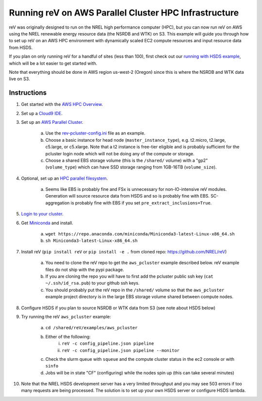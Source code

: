 Running reV on AWS Parallel Cluster HPC Infrastructure
======================================================

reV was originally designed to run on the NREL high performance computer (HPC), but you can now run reV on AWS using the NREL renewable energy resource data (the NSRDB and WTK) on S3. This example will guide you through how to set up reV on an AWS HPC environment with dynamically scaled EC2 compute resources and input resource data from HSDS.

If you plan on only running reV for a handful of sites (less than 100), first
check out our `running with HSDS example
<https://github.com/NREL/reV/tree/main/examples/running_with_hsds>`_, 
which will be a lot easier to get started with. 

Note that everything should be done in AWS region us-west-2 (Oregon) since this is where the NSRDB and WTK data live on S3. 

Instructions
------------

1. Get started with the `AWS HPC Overview <https://www.hpcworkshops.com/01-hpc-overview.html>`_.
2. Set up a `Cloud9 IDE <https://www.hpcworkshops.com/02-aws-getting-started.html>`_.
3. Set up an `AWS Parallel Cluster <https://www.hpcworkshops.com/03-hpc-aws-parallelcluster-workshop.html>`_.

    a. Use the `rev-pcluster-config.ini <https://github.com/NREL/reV/blob/gb/aws/examples/aws_pcluster/rev-pcluster-config.ini>`_ file as an example.
    b. Choose a basic instance for head node (``master_instance_type``), e.g. t2.micro, t2.large, c5.large, or c5.xlarge. Note that a t2 instance is free-tier eligible and is probably sufficient for the pcluster login node which will not be doing any of the compute or storage.
    c. Choose a shared EBS storage volume (this is the ``/shared/`` volume) with a "gp2" (``volume_type``) which can have SSD storage ranging from 1GB-16TB (``volume_size``).
    
4. Optional, set up an `HPC parallel filesystem <https://www.hpcworkshops.com/04-amazon-fsx-for-lustre.html>`_.

    a. Seems like EBS is probably fine and FSx is unnecessary for non-IO-intensive reV modules. Generation will source resource data from HSDS and so is probably fine with EBS. SC-aggregation is probably fine with EBS if you set ``pre_extract_inclusions=True``.
    
5. `Login to your cluster <https://www.hpcworkshops.com/03-hpc-aws-parallelcluster-workshop/07-logon-pc.html>`_.
6. Get `Miniconda <https://docs.conda.io/en/latest/miniconda.html>`_ and install.

    a. ``wget https://repo.anaconda.com/miniconda/Miniconda3-latest-Linux-x86_64.sh``
    b. ``sh Miniconda3-latest-Linux-x86_64.sh``
    
7. Install reV (``pip install reV`` or ``pip install -e .`` from cloned repo: https://github.com/NREL/reV)

    a. You need to clone the reV repo to get the ``aws_pcluster`` example described below. reV example files do not ship with the pypi package.
    b. If you are cloning the repo you will have to first add the pcluster public ssh key (``cat ~/.ssh/id_rsa.pub``) to your github ssh keys.
    c. You should probably put the reV repo in the ``/shared/`` volume so that the ``aws_pcluster`` example project directory is in the large EBS storage volume shared between compute nodes.
    
8. Configure HSDS if you plan to source NSRDB or WTK data from S3 (see note about HSDS below)
9. Try running the reV ``aws_pcluster`` example:

    a. ``cd /shared/reV/examples/aws_pcluster``
    b. Either of the following:
        i. ``reV -c config_pipeline.json pipeline``
        ii. ``reV -c config_pipeline.json pipeline --monitor``
    c. Check the slurm queue with ``squeue`` and the compute cluster status in the ec2 console or with ``sinfo``
    d. Jobs will be in state "CF" (configuring) while the nodes spin up (this can take several minutes)
    
10. Note that the NREL HSDS development server has a very limited throughput and you may see 503 errors if too many requests are being processed. The solution is to set up your own HSDS server or configure HSDS lambda.


